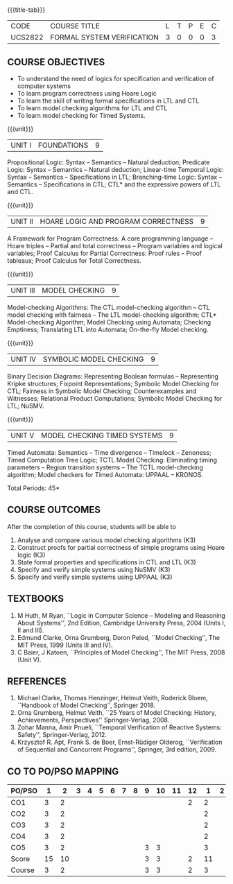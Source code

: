 * 
:properties:
:author: Dr R S Milton and Dr T T Mirnalinee
:date: 17 March 2021
:end:

#+startup: showall
{{{title-tab}}}
| CODE    | COURSE TITLE               | L | T | P | E | C |
| UCS2822 | FORMAL SYSTEM VERIFICATION | 3 | 0 | 0 | 0 | 3 |


** R2021 CHANGES :noexport:
- We are not aware of any Program Verification course in Anna University curriculum.
- This syllabus is completely independent of any program
- Verification course.


** COURSE OBJECTIVES
- To understand the need of logics for specification and verification of computer systems
- To learn program correctness using Hoare Logic
- To learn the skill of writing formal specifications in LTL and CTL
- To learn model checking algorithms for LTL and CTL
- To learn model checking for Timed Systems.
# - To learn symbolic model checking for LTL and CTL.

{{{unit}}}
| UNIT I | FOUNDATIONS | 9 |
Propositional Logic: Syntax -- Semantics -- Natural deduction;
Predicate Logic: Syntax -- Semantics -- Natural deduction; Linear-time
Temporal Logic: Syntax -- Semantics -- Specifications in LTL;
Branching-time Logic: Syntax -- Semantics -- Specifications in CTL;
CTL* and the expressive powers of LTL and CTL.

{{{unit}}}
| UNIT II | HOARE LOGIC AND PROGRAM CORRECTNESS | 9 |
A Framework for Program Correctness: A core programming
language -- Hoare triples -- Partial and total correctness -- Program
variables and logical variables; Proof Calculus for Partial
Correctness: Proof rules -- Proof tableaux; Proof Calculus for Total
Correctness.

{{{unit}}}
| UNIT III | MODEL CHECKING | 9 |
Model-checking Algorithms: The CTL model-checking
algorithm -- CTL model checking with fairness -- The LTL
model-checking algorithm; CTL* Model-checking Algorithm; Model
Checking using Automata; Checking Emptiness; Translating LTL into
Automata; On-the-fly Model checking.

{{{unit}}}
| UNIT IV | SYMBOLIC MODEL CHECKING | 9 |
Binary Decision Diagrams: Representing Boolean formulas -- Representing
Kripke structures; Fixpoint Representations; Symbolic Model Checking
for CTL; Fairness in Symbolic Model Checking; Counterexamples and
Witnesses; Relational Product Computations; Symbolic Model Checking
for LTL; NuSMV.

{{{unit}}}
| UNIT V | MODEL CHECKING TIMED SYSTEMS | 9 |
Timed Automata: Semantics -- Time divergence -- Timelock
-- Zenoness; Timed Computation Tree Logic; TCTL Model Checking:
Eliminating timing parameters -- Region transition systems -- The TCTL
model-checking algorithm; Model checkers for Timed Automata: UPPAAL –
KRONOS.


\hfill *Total Periods: 45*

** COURSE OUTCOMES
After the completion of this course, students will be able to 
1. Analyse and compare various model checking algorithms (K3)
2. Construct proofs for partial correctness of simple programs using Hoare logic (K3)
3. State formal properties and specifications in CTL and LTL (K3)
4. Specify and verify simple systems using NuSMV (K3)
5. Specify and verify simple systems using UPPAAL (K3)


** TEXTBOOKS
1. M Huth, M Ryan, ``Logic in Computer Science -- Modeling and
   Reasoning About Systems'', 2nd Edition, Cambridge University
   Press, 2004 (Units I, II and III).
2. Edmund Clarke, Orna Grumberg, Doron Peled, ``Model Checking'',
   The MIT Press, 1999 (Units III and IV).
3. C Baier, J Katoen, ``Principles of Model Checking'', The MIT
   Press, 2008 (Unit V).
   
** REFERENCES
1. Michael Clarke, Thomas Henzinger, Helmut Veith, Roderick Bloem,
   ``Handbook of Model Checking'', Springer 2018.
2. Orna Grumberg, Helmut Veith, ``25 Years of Model Checking: History,
   Achievements, Perspectives'' Springer-Verlag, 2008.
3. Zohar Manna, Amir Pnueli, ``Temporal Verification of Reactive
   Systems: Safety'', Springer-Verlag, 2012.
4. Krzysztof R. Apt, Frank S. de Boer, Ernst-Rüdiger Olderog,
   ``Verification of Sequential and Concurrent Programs'', Springer,
   3rd edition, 2009.

** CO TO PO/PSO MAPPING

| PO/PSO |  1 |  2 | 3 | 4 | 5 | 6 | 7 | 8 | 9 | 10 | 11 | 12 |  1 | 2 | 3 |
|--------+----+----+---+---+---+---+---+---+---+----+----+----+----+---+---|
| CO1    |  3 |  2 |   |   |   |   |   |   |   |    |    |  2 |  2 |   |   |
| CO2    |  3 |  2 |   |   |   |   |   |   |   |    |    |    |  2 |   |   |
| CO3    |  3 |  2 |   |   |   |   |   |   |   |    |    |    |  2 |   |   |
| CO4    |  3 |  2 |   |   |   |   |   |   |   |    |    |    |  2 |   |   |
| CO5    |  3 |  2 |   |   |   |   |   |   | 3 |  3 |    |    |  3 |   |   |
|--------+----+----+---+---+---+---+---+---+---+----+----+----+----+---+---|
| Score  | 15 | 10 |   |   |   |   |   |   | 3 |  3 |    |  2 | 11 |   |   |
| Course |  3 |  2 |   |   |   |   |   |   | 3 |  3 |    |  2 |  3 |   |   |

#+tblfm: @>>$2..@>>$>='(apply '+ '(@<<..@>>>));N      
#+tblfm: @>$2..@>$>='(ceiling (/ (* 1.0 (apply '+ '(@<<..@>>>)))(length '(@<<..@>>>))));N      

# | Score | 15 | 10 | 6 | 7 | 2 | 3 | 0 | 2 | 0 | 2 | 0 | 2 | 13 | 15 | 0 |

